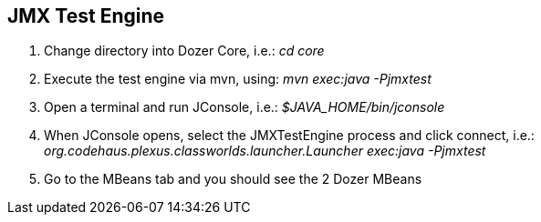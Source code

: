 == JMX Test Engine

1. Change directory into Dozer Core, i.e.: _cd core_
2. Execute the test engine via mvn, using: _mvn exec:java -Pjmxtest_
3. Open a terminal and run JConsole, i.e.: _$JAVA_HOME/bin/jconsole_
4. When JConsole opens, select the JMXTestEngine process and click connect, i.e.: _org.codehaus.plexus.classworlds.launcher.Launcher exec:java -Pjmxtest_
5. Go to the MBeans tab and you should see the 2 Dozer MBeans
 
